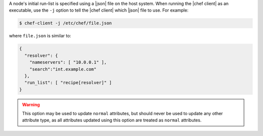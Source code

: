 .. This is an included how-to. 


A node's initial run-list is specified using a |json| file on the host system. When running the |chef client| as an executable, use the ``-j`` option to tell the |chef client| which |json| file to use. For example:

.. code-block:: bash

   $ chef-client -j /etc/chef/file.json

where ``file.json`` is similar to:

.. code-block:: javascript

   {
     "resolver": {
       "nameservers": [ "10.0.0.1" ],
       "search":"int.example.com"
     },
     "run_list": [ "recipe[resolver]" ]
   }

.. warning:: This option may be used to update ``normal`` attributes, but should never be used to update any other attribute type, as all attributes updated using this option are treated as ``normal`` attributes.
